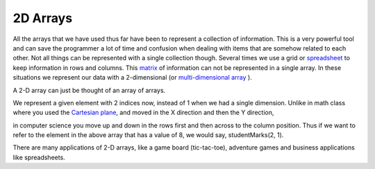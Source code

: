 .. _2d-arrays:

2D Arrays
=========

All the arrays that we have used thus far have been to represent a collection of information. This is a very powerful tool and can save the programmer a lot of time and confusion when dealing with items that are somehow related to each other. Not all things can be represented with a single collection though. Several times we use a grid or `spreadsheet <https://en.wikipedia.org/wiki/Spreadsheet>`_ to keep information in rows and columns. This `matrix <https://en.wikipedia.org/wiki/Matrix_(math)>`_ of information can not be represented in a single array. In these situations we represent our data with a 2-dimensional (or `multi-dimensional array <https://en.wikipedia.org/wiki/Index_notation#Multi-dimensional_arrays>`_ ). 

A 2-D array can just be thought of an array of arrays.

.. image:: ./images/2-d_array.png
   :alt: 2D-array
   :align: center

We represent a given element with 2 indices now, instead of 1 when we
had a single dimension. Unlike in math class where you used the
`Cartesian plane <https://en.wikipedia.org/wiki/Cartesian_coordinate_system>`_, and moved in the X direction and then the Y direction,

.. image:: ./images/Cartesian-coordinate-system.png
   :alt: Cartesian-coordinate-system
   :height: 250 px
   :align: center

in computer science you move up and down in the rows first and then across to the column position. Thus if we want to refer to the element in the above array that has a value of 8, we would say, studentMarks(2, 1).

There are many applications of 2-D arrays, like a game board (tic-tac-toe), adventure games and business applications like spreadsheets.




